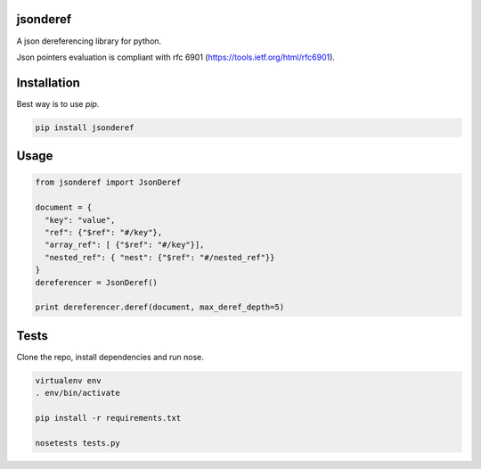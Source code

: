 jsonderef
==========

A json dereferencing library for python.

Json pointers evaluation is compliant with rfc 6901
(https://tools.ietf.org/html/rfc6901).

Installation
=============

Best way is to use *pip*.

.. code-block:: shell

  pip install jsonderef


Usage
======

.. code-block:: python

  from jsonderef import JsonDeref

  document = {
    "key": "value",
    "ref": {"$ref": "#/key"},
    "array_ref": [ {"$ref": "#/key"}],
    "nested_ref": { "nest": {"$ref": "#/nested_ref"}}
  }
  dereferencer = JsonDeref()

  print dereferencer.deref(document, max_deref_depth=5)

Tests
======

Clone the repo, install dependencies and run nose.

.. code-block:: shell

  virtualenv env
  . env/bin/activate

  pip install -r requirements.txt

  nosetests tests.py
